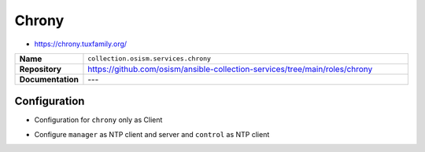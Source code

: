 ======
Chrony
======

* https://chrony.tuxfamily.org/

.. list-table::
   :widths: 10 90
   :align: left

   * - **Name**
     - ``collection.osism.services.chrony``
   * - **Repository**
     - https://github.com/osism/ansible-collection-services/tree/main/roles/chrony
   * - **Documentation**
     - ---

Configuration
=============

* Configuration for ``chrony`` only as Client

.. code-block:: yaml
   :caption: environments/configuration.yml

   ##########################
   # chrony

   enable_chrony: true
   chrony_servers:
     - 10.0.3.1
     - 10.0.3.2
   chrony_allowed_subnets:
     - 127.0.0.1/32

* Configure ``manager`` as NTP client and server and ``control`` as NTP client

.. code-block:: yaml
   :caption: inventory/group_vars/manager.yml

   ##########################
   # chrony

   enable_chrony: true
   chrony_servers:
     - 0.de.pool.ntp.org
     - 1.de.pool.ntp.org
     - 2.de.pool.ntp.org
     - 3.de.pool.ntp.org
   chrony_allowed_subnets:
     - 10.0.3.0/24

.. code-block:: yaml
   :caption: inventory/group_vars/control.yml

   ##########################
   # chrony

   enable_chrony: true
   chrony_servers:
     - 10.0.3.1 # manager1
     - 10.0.3.2 # manager2
   chrony_allowed_subnets:
     - 127.0.0.1/32